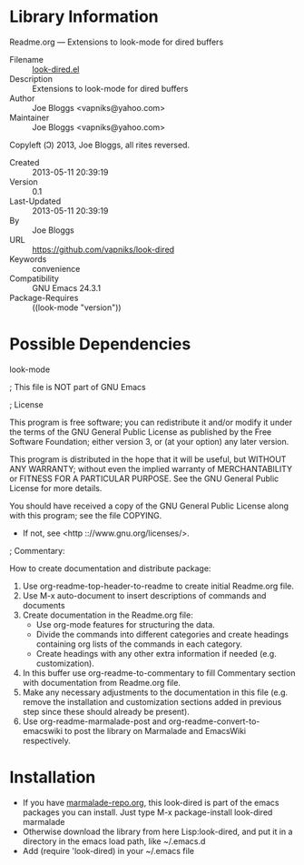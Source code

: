 * Library Information
 Readme.org --- Extensions to look-mode for dired buffers

 - Filename :: [[file:look-dired.el][look-dired.el]]
 - Description :: Extensions to look-mode for dired buffers
 - Author :: Joe Bloggs <vapniks@yahoo.com>
 - Maintainer :: Joe Bloggs <vapniks@yahoo.com>
Copyleft (Ↄ) 2013, Joe Bloggs, all rites reversed.
 - Created :: 2013-05-11 20:39:19
 - Version :: 0.1
 - Last-Updated :: 2013-05-11 20:39:19
 -           By :: Joe Bloggs
 - URL :: https://github.com/vapniks/look-dired
 - Keywords :: convenience
 - Compatibility :: GNU Emacs 24.3.1
 - Package-Requires :: ((look-mode "version"))

* Possible Dependencies

look-mode 


; This file is NOT part of GNU Emacs

; License

This program is free software; you can redistribute it and/or modify
it under the terms of the GNU General Public License as published by
the Free Software Foundation; either version 3, or (at your option)
any later version.

This program is distributed in the hope that it will be useful,
but WITHOUT ANY WARRANTY; without even the implied warranty of
MERCHANTABILITY or FITNESS FOR A PARTICULAR PURPOSE.  See the
GNU General Public License for more details.

You should have received a copy of the GNU General Public License
along with this program; see the file COPYING.
 - If not, see <http :://www.gnu.org/licenses/>.

; Commentary: 

How to create documentation and distribute package:

    1) Use org-readme-top-header-to-readme to create initial Readme.org file.
    2) Use M-x auto-document to insert descriptions of commands and documents
    3) Create documentation in the Readme.org file:
       - Use org-mode features for structuring the data.
       - Divide the commands into different categories and create headings
         containing org lists of the commands in each category.
       - Create headings with any other extra information if needed (e.g. customization).
    4) In this buffer use org-readme-to-commentary to fill Commentary section with
       documentation from Readme.org file.
    5) Make any necessary adjustments to the documentation in this file (e.g. remove the installation
       and customization sections added in previous step since these should already be present).
    6) Use org-readme-marmalade-post and org-readme-convert-to-emacswiki to post
       the library on Marmalade and EmacsWiki respectively.


* Installation

 - If you have [[http://www.marmalade-repo.org/][marmalade-repo.org]], this look-dired is part of the emacs packages you can install.  Just type M-x package-install look-dired marmalade 
 - Otherwise download the library from here Lisp:look-dired, and put it in a directory in the emacs load path, like ~/.emacs.d
 - Add (require 'look-dired) in your ~/.emacs file
